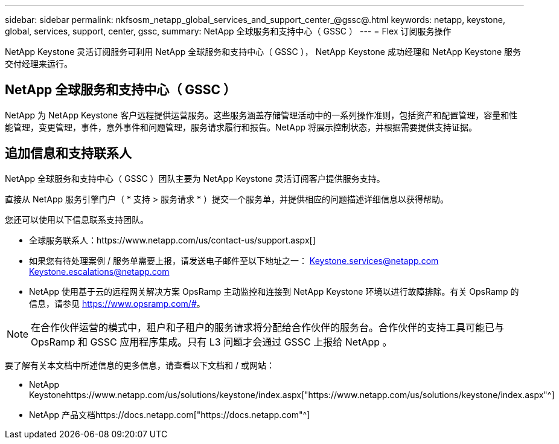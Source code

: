 ---
sidebar: sidebar 
permalink: nkfsosm_netapp_global_services_and_support_center_@gssc@.html 
keywords: netapp, keystone, global, services, support, center, gssc, 
summary: NetApp 全球服务和支持中心（ GSSC ） 
---
= Flex 订阅服务操作


[role="lead"]
NetApp Keystone 灵活订阅服务可利用 NetApp 全球服务和支持中心（ GSSC ）， NetApp Keystone 成功经理和 NetApp Keystone 服务交付经理来运行。



== NetApp 全球服务和支持中心（ GSSC ）

NetApp 为 NetApp Keystone 客户远程提供运营服务。这些服务涵盖存储管理活动中的一系列操作准则，包括资产和配置管理，容量和性能管理，变更管理，事件，意外事件和问题管理，服务请求履行和报告。NetApp 将展示控制状态，并根据需要提供支持证据。



== 追加信息和支持联系人

NetApp 全球服务和支持中心（ GSSC ）团队主要为 NetApp Keystone 灵活订阅客户提供服务支持。

直接从 NetApp 服务引擎门户（ * 支持 > 服务请求 * ）提交一个服务单，并提供相应的问题描述详细信息以获得帮助。

您还可以使用以下信息联系支持团队。

* 全球服务联系人：https://www.netapp.com/us/contact-us/support.aspx[]
* 如果您有待处理案例 / 服务单需要上报，请发送电子邮件至以下地址之一： Keystone.services@netapp.com Keystone.escalations@netapp.com
* NetApp 使用基于云的远程网关解决方案 OpsRamp 主动监控和连接到 NetApp Keystone 环境以进行故障排除。有关 OpsRamp 的信息，请参见 https://www.opsramp.com/#[]。



NOTE: 在合作伙伴运营的模式中，租户和子租户的服务请求将分配给合作伙伴的服务台。合作伙伴的支持工具可能已与 OpsRamp 和 GSSC 应用程序集成。只有 L3 问题才会通过 GSSC 上报给 NetApp 。

要了解有关本文档中所述信息的更多信息，请查看以下文档和 / 或网站：

* NetApp Keystonehttps://www.netapp.com/us/solutions/keystone/index.aspx["https://www.netapp.com/us/solutions/keystone/index.aspx"^]
* NetApp 产品文档https://docs.netapp.com["https://docs.netapp.com"^]

